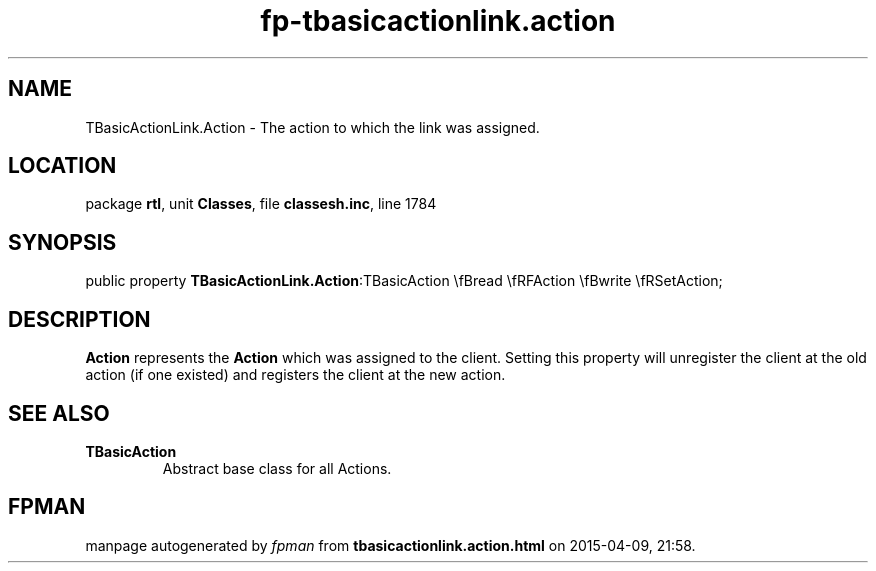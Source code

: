 .\" file autogenerated by fpman
.TH "fp-tbasicactionlink.action" 3 "2014-03-14" "fpman" "Free Pascal Programmer's Manual"
.SH NAME
TBasicActionLink.Action - The action to which the link was assigned.
.SH LOCATION
package \fBrtl\fR, unit \fBClasses\fR, file \fBclassesh.inc\fR, line 1784
.SH SYNOPSIS
public property  \fBTBasicActionLink.Action\fR:TBasicAction \\fBread \\fRFAction \\fBwrite \\fRSetAction;
.SH DESCRIPTION
\fBAction\fR represents the \fBAction\fR which was assigned to the client. Setting this property will unregister the client at the old action (if one existed) and registers the client at the new action.


.SH SEE ALSO
.TP
.B TBasicAction
Abstract base class for all Actions.

.SH FPMAN
manpage autogenerated by \fIfpman\fR from \fBtbasicactionlink.action.html\fR on 2015-04-09, 21:58.

